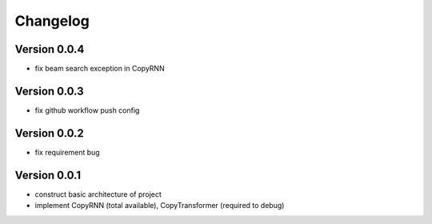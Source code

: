 =========
Changelog
=========

Version 0.0.4
==================
* fix beam search exception in CopyRNN

Version 0.0.3
==================

- fix github workflow push config

Version 0.0.2
==================

- fix requirement bug

Version 0.0.1
==================

- construct basic architecture of project
- implement CopyRNN (total available), CopyTransformer (required to debug)


